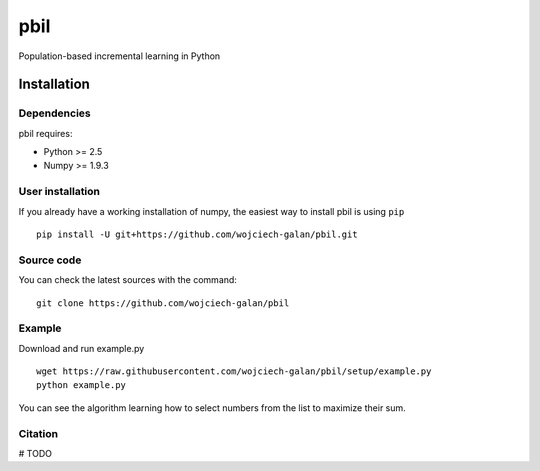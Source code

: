 .. -*- mode: rst -*-
pbil
====
Population-based incremental learning in Python

Installation
------------

Dependencies
~~~~~~~~~~~~

pbil requires:

- Python >= 2.5
- Numpy >= 1.9.3


User installation
~~~~~~~~~~~~~~~~~

If you already have a working installation of numpy,
the easiest way to install pbil is using ``pip`` ::

    pip install -U git+https://github.com/wojciech-galan/pbil.git


Source code
~~~~~~~~~~~

You can check the latest sources with the command::

    git clone https://github.com/wojciech-galan/pbil


Example
~~~~~~~
Download and run example.py ::

    wget https://raw.githubusercontent.com/wojciech-galan/pbil/setup/example.py
    python example.py

You can see the algorithm learning how to select numbers from the list to maximize their sum.


Citation
~~~~~~~~

# TODO